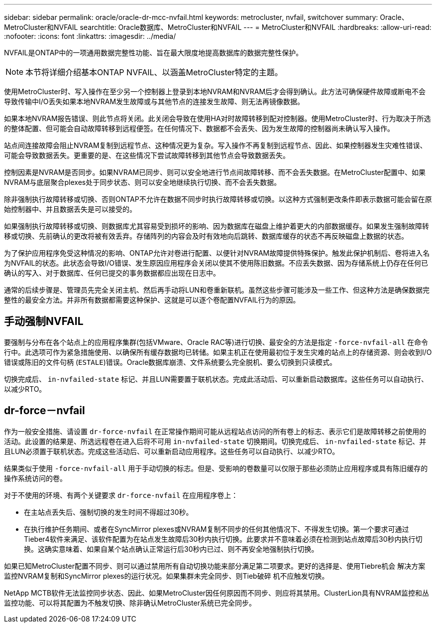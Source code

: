 ---
sidebar: sidebar 
permalink: oracle/oracle-dr-mcc-nvfail.html 
keywords: metrocluster, nvfail, switchover 
summary: Oracle、MetroCluster和NVFAIL 
searchtitle: Oracle数据库、MetroCluster和NVFAIL 
---
= MetroCluster和NVFAIL
:hardbreaks:
:allow-uri-read: 
:nofooter: 
:icons: font
:linkattrs: 
:imagesdir: ../media/


[role="lead"]
NVFAIL是ONTAP中的一项通用数据完整性功能、旨在最大限度地提高数据库的数据完整性保护。


NOTE: 本节将详细介绍基本ONTAP NVFAIL、以涵盖MetroCluster特定的主题。

使用MetroCluster时、写入操作在至少另一个控制器上登录到本地NVRAM和NVRAM后才会得到确认。此方法可确保硬件故障或断电不会导致传输中I/O丢失如果本地NVRAM发生故障或与其他节点的连接发生故障、则无法再镜像数据。

如果本地NVRAM报告错误、则此节点将关闭。此关闭会导致在使用HA对时故障转移到配对控制器。使用MetroCluster时、行为取决于所选的整体配置、但可能会自动故障转移到远程便签。在任何情况下、数据都不会丢失、因为发生故障的控制器尚未确认写入操作。

站点间连接故障会阻止NVRAM复制到远程节点、这种情况更为复杂。写入操作不再复制到远程节点、因此、如果控制器发生灾难性错误、可能会导致数据丢失。更重要的是、在这些情况下尝试故障转移到其他节点会导致数据丢失。

控制因素是NVRAM是否同步。如果NVRAM已同步、则可以安全地进行节点间故障转移、而不会丢失数据。在MetroCluster配置中、如果NVRAM与底层聚合plexes处于同步状态、则可以安全地继续执行切换、而不会丢失数据。

除非强制执行故障转移或切换、否则ONTAP不允许在数据不同步时执行故障转移或切换。以这种方式强制更改条件即表示数据可能会留在原始控制器中、并且数据丢失是可以接受的。

如果强制执行故障转移或切换、则数据库尤其容易受到损坏的影响、因为数据库在磁盘上维护着更大的内部数据缓存。如果发生强制故障转移或切换、先前确认的更改将被有效丢弃。存储阵列的内容会及时有效地向后跳转、数据库缓存的状态不再反映磁盘上数据的状态。

为了保护应用程序免受这种情况的影响、ONTAP允许对卷进行配置、以便针对NVRAM故障提供特殊保护。触发此保护机制后、卷将进入名为NVFAIL的状态。此状态会导致I/O错误、发生原因应用程序会关闭以使其不使用陈旧数据。不应丢失数据、因为存储系统上仍存在任何已确认的写入、对于数据库、任何已提交的事务数据都应出现在日志中。

通常的后续步骤是、管理员先完全关闭主机、然后再手动将LUN和卷重新联机。虽然这些步骤可能涉及一些工作、但这种方法是确保数据完整性的最安全方法。并非所有数据都需要这种保护、这就是可以逐个卷配置NVFAIL行为的原因。



== 手动强制NVFAIL

要强制与分布在各个站点上的应用程序集群(包括VMware、Oracle RAC等)进行切换、最安全的方法是指定 `-force-nvfail-all` 在命令行中。此选项可作为紧急措施使用、以确保所有缓存数据均已转储。如果主机正在使用最初位于发生灾难的站点上的存储资源、则会收到I/O错误或陈旧的文件句柄 (`ESTALE`)错误。Oracle数据库崩溃、文件系统要么完全脱机、要么切换到只读模式。

切换完成后、 `in-nvfailed-state` 标记、并且LUN需要置于联机状态。完成此活动后、可以重新启动数据库。这些任务可以自动执行、以减少RTO。



== dr-force－nvfail

作为一般安全措施、请设置 `dr-force-nvfail` 在正常操作期间可能从远程站点访问的所有卷上的标志、表示它们是故障转移之前使用的活动。此设置的结果是、所选远程卷在进入后将不可用 `in-nvfailed-state` 切换期间。切换完成后、 `in-nvfailed-state` 标记、并且LUN必须置于联机状态。完成这些活动后、可以重新启动应用程序。这些任务可以自动执行、以减少RTO。

结果类似于使用 `-force-nvfail-all` 用于手动切换的标志。但是、受影响的卷数量可以仅限于那些必须防止应用程序或具有陈旧缓存的操作系统访问的卷。

对于不使用的环境、有两个关键要求 `dr-force-nvfail` 在应用程序卷上：

* 在主站点丢失后、强制切换的发生时间不得超过30秒。
* 在执行维护任务期间、或者在SyncMirror plexes或NVRAM复制不同步的任何其他情况下、不得发生切换。第一个要求可通过Tieber4软件来满足、该软件配置为在站点发生故障后30秒内执行切换。此要求并不意味着必须在检测到站点故障后30秒内执行切换。这确实意味着、如果自某个站点确认正常运行后30秒内已过、则不再安全地强制执行切换。


如果已知MetroCluster配置不同步、则可以通过禁用所有自动切换功能来部分满足第二项要求。更好的选择是、使用Tiebre机会 解决方案监控NVRAM复制和SyncMirror plexes的运行状况。如果集群未完全同步、则Tieb破碎 机不应触发切换。

NetApp MCTB软件无法监控同步状态、因此、如果MetroCluster因任何原因而不同步、则应将其禁用。ClusterLion具有NVRAM监控和丛监控功能、可以将其配置为不触发切换、除非确认MetroCluster系统已完全同步。
